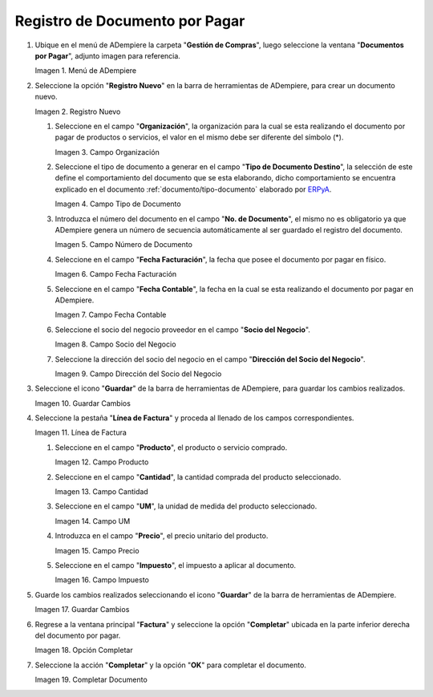 .. _ERPyA: http://erpya.com
.. |Menú de ADempiere| image:: resources/menufac.png
.. |Icono de Registro Nuevo| image:: resources/regnuevo.png
.. |Campo Organización| image:: resources/organizacion.png
.. |Campo Tipo de Documento| image:: resources/tidoc.png
.. |Campo Numero de Documento| image:: resources/nudoc.png
.. |Campo Fecha de Facturación| image:: resources/fefac.png
.. |Campo Fecha Contable| image:: resources/fecon.png
.. |Campo Socio del Negocio| image:: resources/socio.png
.. |Campo Dirección del Socio del Negocio| image:: resources/disocio.png
.. |Icono Guardar Cambios| image:: resources/guardarfac.png
.. |Linea de Factura| image:: resources/linea.png
.. |Campo Producto| image:: resources/producto.png
.. |Campo Cantidad| image:: resources/cantidad.png
.. |Campo UM| image:: resources/um.png
.. |Campo Precio| image:: resources/precio.png
.. |Campo Impuesto| image:: resources/impuesto.png
.. |Icono Guardar Cambios de Linea de Factura| image:: resources/guardarli.png
.. |Ventana Factura y Opción Completar| image:: resources/ventanaycompletar.png
.. |Completar Documento| image:: resources/completar.png

.. _documento/documento-por-pagar:

**Registro de Documento por Pagar**
===================================

#. Ubique en el menú de ADempiere la carpeta "**Gestión de Compras**", luego seleccione la ventana "**Documentos por Pagar**", adjunto imagen para referencia.

   |Menú de ADempiere|

   Imagen 1. Menú de ADempiere

#. Seleccione la opción "**Registro Nuevo**" en la barra de herramientas de ADempiere, para crear un documento nuevo.

   |Icono de Registro Nuevo|

   Imagen 2. Registro Nuevo

   #. Seleccione en el campo "**Organización**", la organización para la cual se esta realizando el documento por pagar de productos o servicios, el valor en el mismo debe ser diferente del símbolo (*).

      |Campo Organización|

      Imagen 3. Campo Organización

   #. Seleccione el tipo de documento a generar en el campo "**Tipo de Documento Destino**", la selección de este define el comportamiento del documento que se esta elaborando, dicho comportamiento se encuentra explicado en el documento :ref:`documento/tipo-documento` elaborado por `ERPyA`_.
   
      |Campo Tipo de Documento|

      Imagen 4. Campo Tipo de Documento

   #. Introduzca el número del documento en el campo "**No. de Documento**", el mismo no es obligatorio ya que ADempiere genera un número de secuencia automáticamente al ser guardado el registro del documento.

      |Campo Numero de Documento|

      Imagen 5. Campo Número de Documento

   #. Seleccione en el campo "**Fecha Facturación**", la fecha que posee el documento por pagar en físico.

      |Campo Fecha de Facturación|

      Imagen 6. Campo Fecha Facturación

   #. Seleccione en el campo "**Fecha Contable**", la fecha en la cual se esta realizando el documento por pagar en ADempiere.

      |Campo Fecha Contable|

      Imagen 7. Campo Fecha Contable

   #. Seleccione el socio del negocio proveedor en el campo "**Socio del Negocio**".

      |Campo Socio del Negocio|

      Imagen 8. Campo Socio del Negocio

   #. Seleccione la dirección del socio del negocio en el campo "**Dirección del Socio del Negocio**".

      |Campo Dirección del Socio del Negocio|

      Imagen 9. Campo Dirección del Socio del Negocio

#. Seleccione el icono "**Guardar**" de la barra de herramientas de ADempiere, para guardar los cambios realizados. 

   |Icono Guardar Cambios|

   Imagen 10. Guardar Cambios

#. Seleccione la pestaña "**Línea de Factura**" y proceda al llenado de los campos correspondientes.

   |Linea de Factura|

   Imagen 11. Línea de Factura

   #. Seleccione en el campo "**Producto**", el producto o servicio comprado.

      |Campo Producto|

      Imagen 12. Campo Producto

   #. Seleccione en el campo "**Cantidad**", la cantidad comprada del producto seleccionado.

      |Campo Cantidad|

      Imagen 13. Campo Cantidad

   #. Seleccione en el campo "**UM**", la unidad de medida del producto seleccionado.

      |Campo UM|

      Imagen 14. Campo UM

   #. Introduzca en el campo "**Precio**", el precio unitario del producto.

      |Campo Precio|

      Imagen 15. Campo Precio

   #. Seleccione en el campo "**Impuesto**", el impuesto a aplicar al documento.

      |Campo Impuesto|

      Imagen 16. Campo Impuesto

#. Guarde los cambios realizados seleccionando el icono "**Guardar**" de la barra de herramientas de ADempiere.

   |Icono Guardar Cambios de Linea de Factura|

   Imagen 17. Guardar Cambios

#. Regrese a la ventana principal "**Factura**" y seleccione la opción "**Completar**" ubicada en la parte inferior derecha del documento por pagar.

   |Ventana Factura y Opción Completar|

   Imagen 18. Opción Completar

#. Seleccione la acción "**Completar**" y la opción "**OK**" para completar el documento.

   |Completar Documento|

   Imagen 19. Completar Documento
